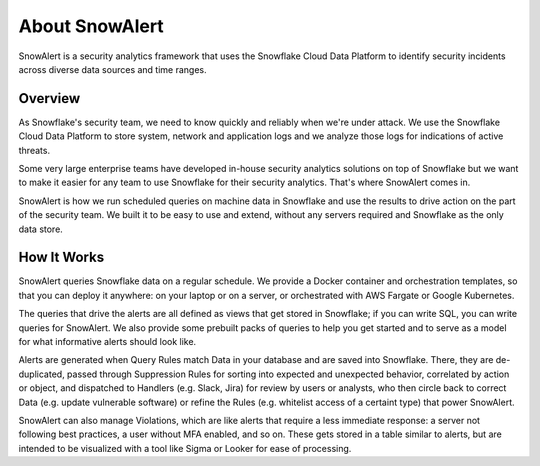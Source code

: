 About SnowAlert
***************

SnowAlert is a security analytics framework that uses the Snowflake Cloud Data Platform to identify security incidents across diverse data sources and time ranges.


Overview
========

As Snowflake's security team, we need to know quickly and reliably when we're under attack. We use the Snowflake Cloud Data Platform to store system, network and application logs and we analyze those logs for indications of active threats.

Some very large enterprise teams have developed in-house security analytics solutions on top of Snowflake but we want to make it easier for any team to use Snowflake for their security analytics. That's where SnowAlert comes in.

SnowAlert is how we run scheduled queries on machine data in Snowflake and use the results to drive action on the part of the security team. We built it to be easy to use and extend, without any servers required and Snowflake as
the only data store.


How It Works
=============

SnowAlert queries Snowflake data on a regular schedule. We provide a Docker container and orchestration templates, so that you can deploy it anywhere: on your laptop or on a server, or orchestrated with AWS Fargate or Google Kubernetes.

The queries that drive the alerts are all defined as views that get stored in Snowflake; if you can write SQL, you can write queries for SnowAlert. We also provide some prebuilt packs of queries to help you get started and to serve as a model for what informative alerts should look like.

Alerts are generated when Query Rules match Data in your database and are saved into Snowflake. There, they are de-duplicated, passed through Suppression Rules for sorting into expected and unexpected behavior, correlated by action or object, and dispatched to Handlers (e.g. Slack, Jira) for review by users or analysts, who then circle back to correct Data (e.g. update vulnerable software) or refine the Rules (e.g. whitelist access of a certaint type) that power SnowAlert.

SnowAlert can also manage Violations, which are like alerts that require a less immediate response: a server not following best practices, a user without MFA enabled, and so on. These gets stored in a table similar to alerts, but are intended to be visualized with a tool like Sigma or Looker for ease of processing.
